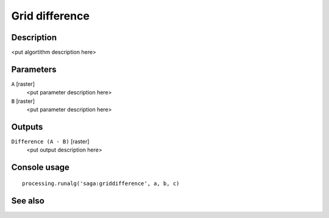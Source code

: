 Grid difference
===============

Description
-----------

<put algortithm description here>

Parameters
----------

``A`` [raster]
  <put parameter description here>

``B`` [raster]
  <put parameter description here>

Outputs
-------

``Difference (A - B)`` [raster]
  <put output description here>

Console usage
-------------

::

  processing.runalg('saga:griddifference', a, b, c)

See also
--------

